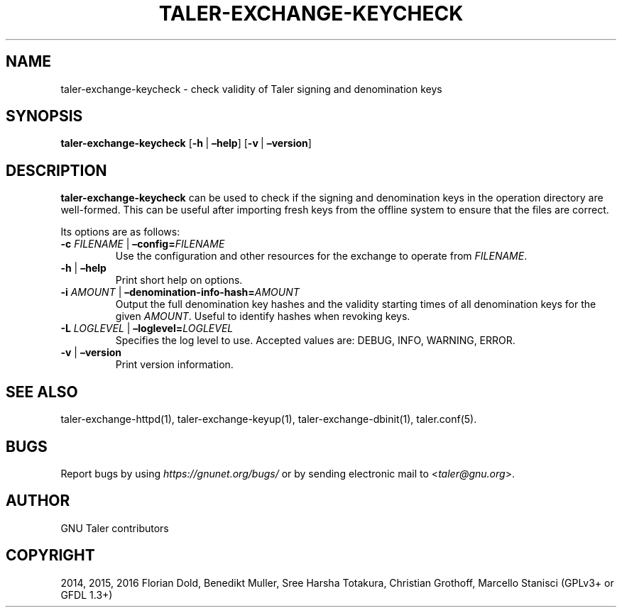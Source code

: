 .\" Man page generated from reStructuredText.
.
.TH "TALER-EXCHANGE-KEYCHECK" "1" "Mar 22, 2020" "0.6pre1" "GNU Taler"
.SH NAME
taler-exchange-keycheck \- check validity of Taler signing and denomination keys
.
.nr rst2man-indent-level 0
.
.de1 rstReportMargin
\\$1 \\n[an-margin]
level \\n[rst2man-indent-level]
level margin: \\n[rst2man-indent\\n[rst2man-indent-level]]
-
\\n[rst2man-indent0]
\\n[rst2man-indent1]
\\n[rst2man-indent2]
..
.de1 INDENT
.\" .rstReportMargin pre:
. RS \\$1
. nr rst2man-indent\\n[rst2man-indent-level] \\n[an-margin]
. nr rst2man-indent-level +1
.\" .rstReportMargin post:
..
.de UNINDENT
. RE
.\" indent \\n[an-margin]
.\" old: \\n[rst2man-indent\\n[rst2man-indent-level]]
.nr rst2man-indent-level -1
.\" new: \\n[rst2man-indent\\n[rst2man-indent-level]]
.in \\n[rst2man-indent\\n[rst2man-indent-level]]u
..
.SH SYNOPSIS
.sp
\fBtaler\-exchange\-keycheck\fP
[\fB\-h\fP\ |\ \fB–help\fP] [\fB\-v\fP\ |\ \fB–version\fP]
.SH DESCRIPTION
.sp
\fBtaler\-exchange\-keycheck\fP can be used to check if the signing and
denomination keys in the operation directory are well\-formed. This can
be useful after importing fresh keys from the offline system to ensure
that the files are correct.
.sp
Its options are as follows:
.INDENT 0.0
.TP
\fB\-c\fP \fIFILENAME\fP | \fB–config=\fP‌\fIFILENAME\fP
Use the configuration and other resources for the exchange to operate
from \fIFILENAME\fP\&.
.TP
\fB\-h\fP | \fB–help\fP
Print short help on options.
.TP
\fB\-i\fP \fIAMOUNT\fP | \fB–denomination\-info\-hash=\fP‌\fIAMOUNT\fP
Output the full denomination key hashes and the validity starting times of all denomination keys for the given \fIAMOUNT\fP\&.  Useful to identify hashes when revoking keys.
.TP
\fB\-L\fP \fILOGLEVEL\fP | \fB–loglevel=\fP‌\fILOGLEVEL\fP
Specifies the log level to use. Accepted values are: DEBUG, INFO,
WARNING, ERROR.
.TP
\fB\-v\fP | \fB–version\fP
Print version information.
.UNINDENT
.SH SEE ALSO
.sp
taler\-exchange\-httpd(1), taler\-exchange\-keyup(1),
taler\-exchange\-dbinit(1), taler.conf(5).
.SH BUGS
.sp
Report bugs by using \fI\%https://gnunet.org/bugs/\fP or by sending electronic
mail to <\fI\%taler@gnu.org\fP>.
.SH AUTHOR
GNU Taler contributors
.SH COPYRIGHT
2014, 2015, 2016 Florian Dold, Benedikt Muller, Sree Harsha Totakura, Christian Grothoff, Marcello Stanisci (GPLv3+ or GFDL 1.3+)
.\" Generated by docutils manpage writer.
.
